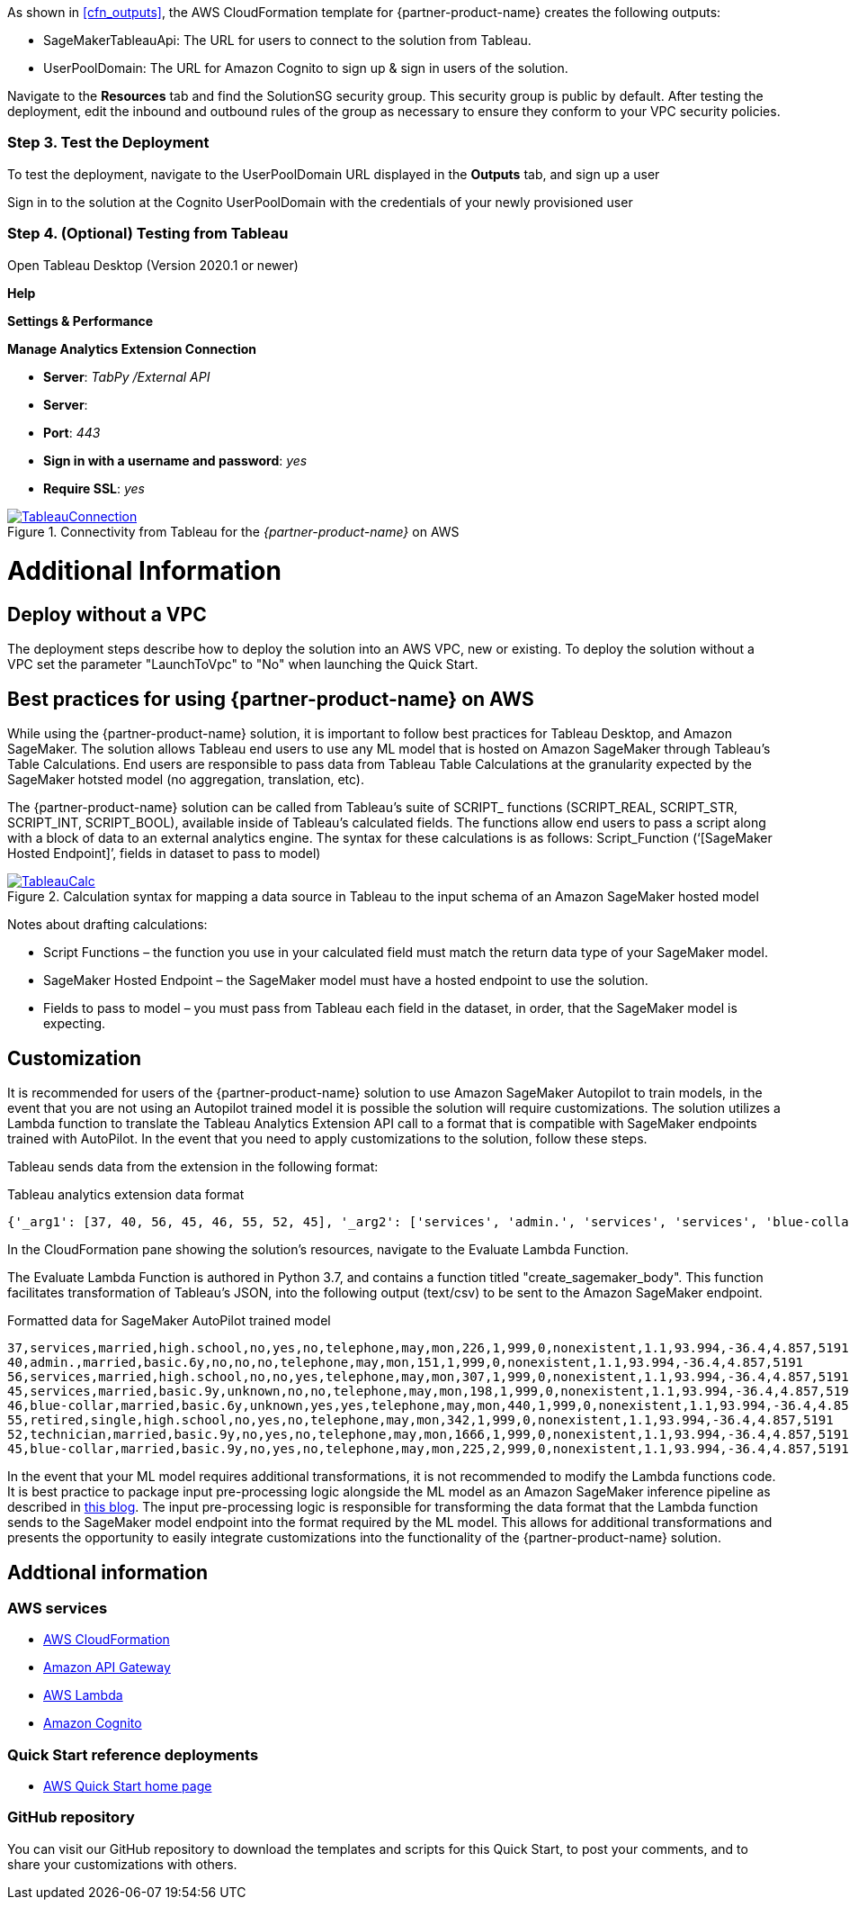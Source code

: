As shown in <<cfn_outputs>>, the AWS CloudFormation template for {partner-product-name} creates the following outputs:

* SageMakerTableauApi: The URL for users to connect to the solution from Tableau.
* UserPoolDomain: The URL for Amazon Cognito to sign up & sign in users of the solution.

Navigate to the *Resources* tab and find the SolutionSG security group. This security group is public by default. After testing the deployment, edit the inbound and outbound rules of the group as necessary to ensure they conform to your VPC security policies.

=== Step 3. Test the Deployment

To test the deployment, navigate to the UserPoolDomain URL displayed in the *Outputs* tab, and sign up a user

Sign in to the solution at the Cognito UserPoolDomain with the credentials of your newly provisioned user

=== Step 4. (Optional) Testing from Tableau

Open Tableau Desktop (Version 2020.1 or newer)

*Help*

*Settings & Performance*

*Manage Analytics Extension Connection*

 - *Server*: _TabPy /External API_
 - *Server*: 
 - *Port*: _443_
 - *Sign in with a username and password*: _yes_
 - *Require SSL*: _yes_

[#tableau2]
.Connectivity from Tableau for the _{partner-product-name}_ on AWS
[link=images/tableau_connection.png]
image::../images/tableau_connection.png[TableauConnection]

= Additional Information

== Deploy without a VPC

The deployment steps describe how to deploy the solution into an AWS VPC, new or existing. To deploy the solution without a VPC set the parameter "LaunchToVpc" to "No" when launching the Quick Start. 


== Best practices for using {partner-product-name} on AWS
// Provide post-deployment best practices for using the technology on AWS, including considerations such as migrating data, backups, ensuring high performance, high availability, etc. Link to software documentation for detailed information.

While using the {partner-product-name} solution, it is important to follow best practices for Tableau Desktop, and Amazon SageMaker. The solution allows Tableau end users to use any ML model that is hosted on Amazon SageMaker through Tableau’s Table Calculations. End users are responsible to pass data from Tableau Table Calculations at the granularity expected by the SageMaker hotsted model (no aggregation, translation, etc).

The {partner-product-name} solution can be called from Tableau’s suite of SCRIPT_ functions (SCRIPT_REAL, SCRIPT_STR, SCRIPT_INT, SCRIPT_BOOL), available inside of Tableau’s calculated fields. The functions allow end users to pass a script along with a block of data to an external analytics engine. The syntax for these calculations is as follows: Script_Function (‘[SageMaker Hosted Endpoint]’, fields in dataset to pass to model)

[#tableau_additionalinfo]
.Calculation syntax for mapping a data source in Tableau to the input schema of an Amazon SageMaker hosted model
[link=images/tableau_calculations.png]
image::../images/tableau_calculations.png[TableauCalc]

Notes about drafting calculations:

- Script Functions – the function you use in your calculated field must match the return data type of your SageMaker model.
- SageMaker Hosted Endpoint – the SageMaker model must have a hosted endpoint to use the solution.
- Fields to pass to model – you must pass from Tableau each field in the dataset, in order, that the SageMaker model is expecting.

== Customization

It is recommended for users of the {partner-product-name} solution to use Amazon SageMaker Autopilot to train models, in the event that you are not using an Autopilot trained model it is possible the solution will require customizations. The solution utilizes a Lambda function to translate the Tableau Analytics Extension API call to a format that is compatible with SageMaker endpoints trained with AutoPilot. In the event that you need to apply customizations to the solution, follow these steps.

Tableau sends data from the extension in the following format:

.Tableau analytics extension data format
[source,json]
----
{'_arg1': [37, 40, 56, 45, 46, 55, 52, 45], '_arg2': ['services', 'admin.', 'services', 'services', 'blue-collar', 'retired', 'technician', 'blue-collar'], '_arg3': ['married', 'married', 'married', 'married', 'married', 'single', 'married', 'married'], '_arg4': ['high.school', 'basic.6y', 'high.school', 'basic.9y', 'basic.6y', 'high.school', 'basic.9y', 'basic.9y'], '_arg5': ['no', 'no', 'no', 'unknown', 'unknown', 'no', 'no', 'no'], '_arg6': ['yes', 'no', 'no', 'no', 'yes', 'yes', 'yes', 'yes'], '_arg7': ['no', 'no', 'yes', 'no', 'yes', 'no', 'no', 'no'], '_arg8': ['telephone', 'telephone', 'telephone', 'telephone', 'telephone', 'telephone', 'telephone', 'telephone'], '_arg9': ['may', 'may', 'may', 'may', 'may', 'may', 'may', 'may'], '_arg10': ['mon', 'mon', 'mon', 'mon', 'mon', 'mon', 'mon', 'mon'], '_arg11': [226, 151, 307, 198, 440, 342, 1666, 225], '_arg12': [1, 1, 1, 1, 1, 1, 1, 2], '_arg13': [999, 999, 999, 999, 999, 999, 999, 999], '_arg14': [0, 0, 0, 0, 0, 0, 0, 0], '_arg15': ['nonexistent', 'nonexistent', 'nonexistent', 'nonexistent', 'nonexistent', 'nonexistent', 'nonexistent', 'nonexistent'], '_arg16': [1.1, 1.1, 1.1, 1.1, 1.1, 1.1, 1.1, 1.1], '_arg17': [93.994, 93.994, 93.994, 93.994, 93.994, 93.994, 93.994, 93.994], '_arg18': [-36.4, -36.4, -36.4, -36.4, -36.4, -36.4, -36.4, -36.4], '_arg19': [4.857, 4.857, 4.857, 4.857, 4.857, 4.857, 4.857, 4.857], '_arg20': [5191, 5191, 5191, 5191, 5191, 5191, 5191, 5191]}
----

In the CloudFormation pane showing the solution's resources, navigate to the Evaluate Lambda Function. 

The Evaluate Lambda Function is authored in Python 3.7, and contains a function titled "create_sagemaker_body". This function facilitates transformation of Tableau's JSON, into the following output (text/csv) to be sent to the Amazon SageMaker endpoint. 

.Formatted data for SageMaker AutoPilot trained model
[source,csv]
----
37,services,married,high.school,no,yes,no,telephone,may,mon,226,1,999,0,nonexistent,1.1,93.994,-36.4,4.857,5191
40,admin.,married,basic.6y,no,no,no,telephone,may,mon,151,1,999,0,nonexistent,1.1,93.994,-36.4,4.857,5191
56,services,married,high.school,no,no,yes,telephone,may,mon,307,1,999,0,nonexistent,1.1,93.994,-36.4,4.857,5191
45,services,married,basic.9y,unknown,no,no,telephone,may,mon,198,1,999,0,nonexistent,1.1,93.994,-36.4,4.857,5191
46,blue-collar,married,basic.6y,unknown,yes,yes,telephone,may,mon,440,1,999,0,nonexistent,1.1,93.994,-36.4,4.857,5191
55,retired,single,high.school,no,yes,no,telephone,may,mon,342,1,999,0,nonexistent,1.1,93.994,-36.4,4.857,5191
52,technician,married,basic.9y,no,yes,no,telephone,may,mon,1666,1,999,0,nonexistent,1.1,93.994,-36.4,4.857,5191
45,blue-collar,married,basic.9y,no,yes,no,telephone,may,mon,225,2,999,0,nonexistent,1.1,93.994,-36.4,4.857,5191
----

In the event that your ML model requires additional transformations, it is not recommended to modify the Lambda functions code. It is best practice to package input pre-processing logic alongside the ML model as an Amazon SageMaker inference pipeline as described in https://aws.amazon.com/blogs/machine-learning/preprocess-input-data-before-making-predictions-using-amazon-sagemaker-inference-pipelines-and-scikit-learn/[this blog^]. The input pre-processing logic is responsible for transforming the data format that the Lambda function sends to the SageMaker model endpoint into the format required by the ML model. This allows for additional transformations and presents the opportunity to easily integrate customizations into the functionality of the {partner-product-name} solution. 

== Addtional information

=== AWS services
 - http://aws.amazon.com/documentation/cloudformation/[AWS CloudFormation]
 - https://docs.aws.amazon.com/apigateway/[Amazon API Gateway]
 - https://docs.aws.amazon.com/lambda/[AWS Lambda]
 - https://docs.aws.amazon.com/cognito/[Amazon Cognito]

=== Quick Start reference deployments
 - https://aws.amazon.com/quickstart/[AWS Quick Start home page]

=== GitHub repository
You can visit our GitHub repository to download the templates and scripts for this Quick
Start, to post your comments, and to share your customizations with others. 
